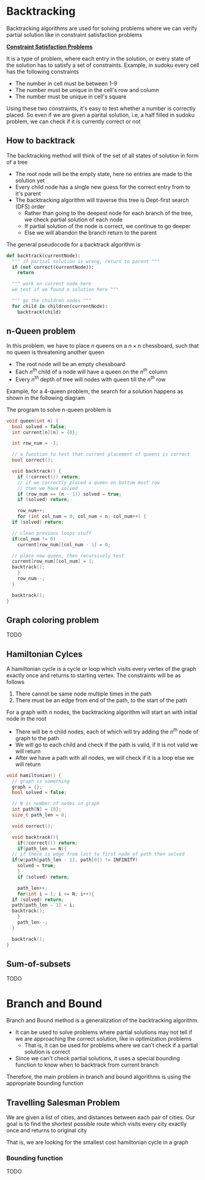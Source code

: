 * Backtracking
Backtracking algorithms are used for solving problems where we can verify partial solution like in constraint satisfaction problems

*_Constraint Satisfaction Problems_*

It is a type of problem, where each entry in the solution, or every state of the solution has to satisfy a set of constraints. Example, in sudoku every cell has the following constraints
+ The number in cell must be between 1-9
+ The number must be unique in the cell's row and column
+ The number must be unique in cell's square
Using these two constraints, it's easy to test whether a number is correctly placed. So even if we are given a parital solution, i.e, a half filled in sudoku problem, we can check if it is currently correct or not
** How to backtrack
The backtracking method will think of the set of all states of solution in form of a tree
+ The root node will be the empty state, here no entries are made to the solution yet
+ Every child node has a single new guess for the correct entry from to it's parent
+ The backtracking algorithm will traverse this tree is Dept-first search (DFS) order
  + Rather than going to the deepest node for each branch of the tree, we check partial solution of each node
  + If partial solution of the node is correct, we continue to go deeper
  + Else we will abandon the branch return to the parent

The general pseudocode for a backtrack algorithm is
#+begin_src python
  def backtrack(currentNode):
    """ if partial solution is wrong, return to parent """
    if (not correct(currentNode)):
      return

    """ work on current node here
    we test if we found a solution here """

    """ go the children nodes """
    for child in children(currentNode):
      backtrack(child)
#+end_src
** n-Queen problem
In this problem, we have to place $n$ queens on a $n \times n$ chessboard, such that no queen is threatening another queen
+ The root node will be an empty chessboard
+ Each $n^{th}$ child of a node will have a queen on the $n^{th}$ column
+ Every $n^{th}$ depth of tree will nodes with queen till the $n^{th}$ row
Example, for a 4-queen problem, the search for a solution happens as shown in the following diagram
#+DOWNLOADED: https://miro.medium.com/v2/resize:fit:4800/format:webp/1*89khR1bWFu0Tc0TY44_vFw.png @ 2023-12-11 21:44:59
[[file:Backtracking/2023-12-11_21-44-59_189khR1bWFu0Tc0TY44_vFw.png]]

The program to solve n-queen problem is
#+begin_src C
  void queen(int n) {
    bool solved = false;
    int current[n][n] = {0};

    int row_num = -1;

    // a function to test that current placement of queens is correct
    bool correct();

    void backtrack() {
      if (!correct()) return;
      // if we correctly placed a queen on bottom most row
      // then we have solved
      if (row_num == (n - 1)) solved = true;
      if (solved) return;

      row_num++;
      for (int col_num = 0; col_num < n; col_num++) {
	if (solved) return;

	// clean previous loops stuff
	if(col_num != 0)
	  current[row_num][col_num - 1] = 0;
	
	// place new queen, then recursively test
	current[row_num][col_num] = 1;
	backtrack();
      }
      row_num--;
    }

    backtrack();
  }
#+end_src

** Graph coloring problem
TODO
** Hamiltonian Cylces
A hamiltonian cycle is a cycle or loop which visits every vertex of the graph exactly once and returns to starting vertex. The constraints will be as follows
1. There cannot be same node multiple times in the path
2. There must be an edge from end of the path, to the start of the path
For a graph with $n$ nodes, the backtracking algorithm will start an with initial node in the root
+ There will be $n$ child nodes, each of which will try adding the $n^{th}$ node of graph to the path
+ We will go to each child and check if the path is valid, if it is not valid we will return
+ After we have a path with all nodes, we will check if it is a loop else we will return
#+begin_src c
  void hamiltonian() {
    // graph is something
    graph = {};
    bool solved = false;

    // N is number of nodes in graph
    int path[N] = {0};
    size_t path_len = 0;

    void correct();

    void backtrack(){
      if(!correct()) return;
      if(path_len == N){
	// if there is edge from last to first node of path then solved
	if(w(path[path_len - 1], path[0]) != INFINITY)
	  solved = true;
      }
      if (solved) return;

      path_len++;
      for(int i = 1; i <= N; i++){
	if (solved) return;
	path[path_len - 1] = i;
	backtrack();
      }
      path_len--;
    }

    backtrack();
  }
#+end_src
** Sum-of-subsets
TODO
* Branch and Bound
Branch and Bound method is a generalization of the backtracking algorithm.
+ It can be used to solve problems where partial solutions may not tell if we are approaching the correct solution, like in optimization problems
  + That is, it can be used for problems where we can't check if a partial solution is correct
+ Since we can't check partial solutions, it uses a special bounding function to know when to backtrack from current branch
Therefore, the main problem in branch and bound algorithms is using the appropriate bounding function
** Travelling Salesman Problem
We are given a list of cities, and distances between each pair of cities. Our goal is to find the shortest possible route which visits every city exactly once and returns to original city

That is, we are looking for the smallest cost hamiltonian cycle in a graph
*** Bounding function
TODO
